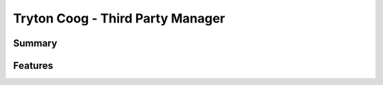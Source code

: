 .. custom_tryton_coog

Tryton Coog - Third Party Manager
=================================

Summary
-------

.. include: summary.rst

Features
--------

.. include: features.rst
